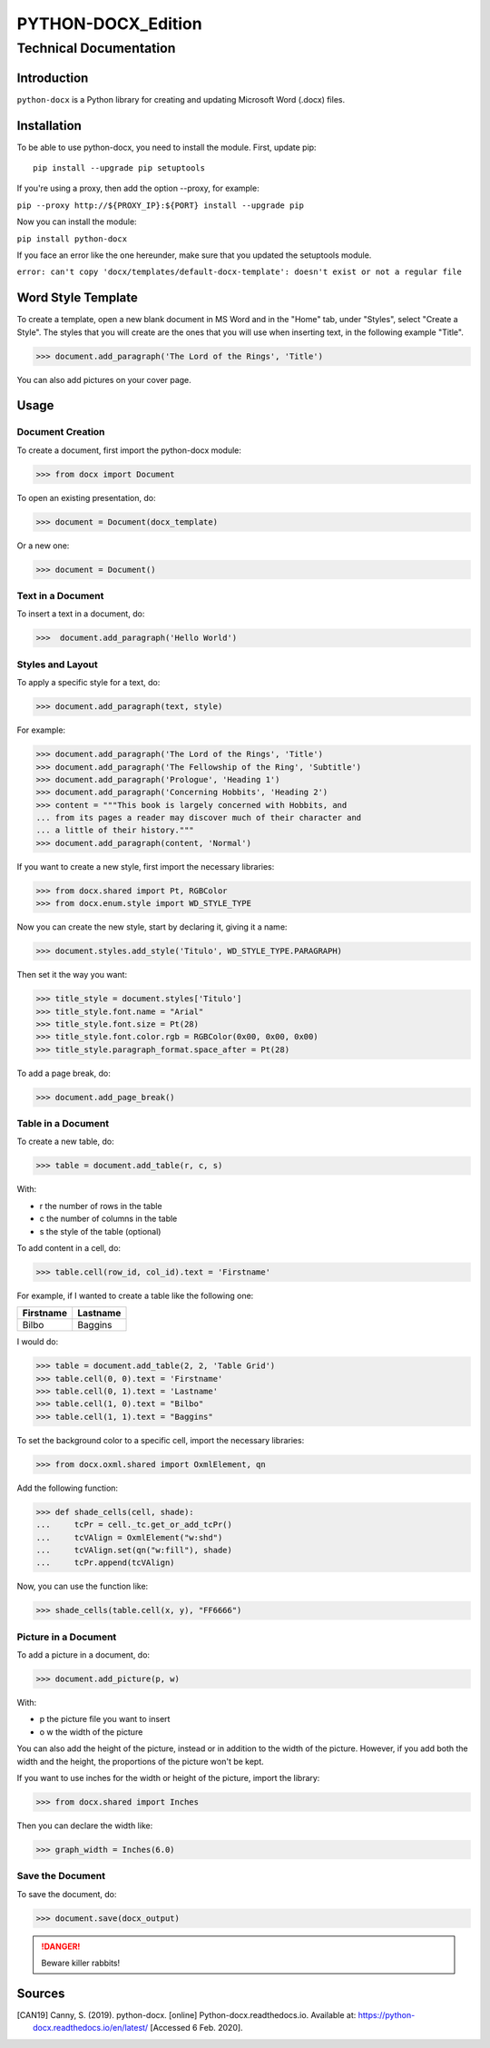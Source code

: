 =====================
 PYTHON-DOCX_Edition
=====================
-------------------------
 Technical Documentation
-------------------------

Introduction
============

``python-docx`` is a Python library for creating and updating Microsoft Word
(.docx) files.

Installation
============

To be able to use python-docx, you need to install the module. First,
update pip::

  pip install --upgrade pip setuptools

If you're using a proxy, then add the option --proxy, for example:

``pip --proxy http://${PROXY_IP}:${PORT} install --upgrade pip``

Now you can install the module:

``pip install python-docx``

If you face an error like the one hereunder, make sure that you updated
the setuptools module.

``error: can't copy 'docx/templates/default-docx-template':
doesn't exist or not a regular file``

Word Style Template
===================

To create a template, open a new blank document in MS Word and in the
"Home" tab, under "Styles", select "Create a Style". The styles that you
will create are the ones that you will use when inserting text, in the
following example "Title".

>>> document.add_paragraph('The Lord of the Rings', 'Title')

You can also add pictures on your cover page.

Usage
=====

Document Creation
-----------------

To create a document, first import the python-docx module:

>>> from docx import Document

To open an existing presentation, do:

>>> document = Document(docx_template)

Or a new one:

>>> document = Document()

Text in a Document
------------------

To insert a text in a document, do:

>>>  document.add_paragraph('Hello World')

Styles and Layout
-----------------

To apply a specific style for a text, do:

>>> document.add_paragraph(text, style)

For example:

>>> document.add_paragraph('The Lord of the Rings', 'Title')
>>> document.add_paragraph('The Fellowship of the Ring', 'Subtitle')
>>> document.add_paragraph('Prologue', 'Heading 1')
>>> document.add_paragraph('Concerning Hobbits', 'Heading 2')
>>> content = """This book is largely concerned with Hobbits, and
... from its pages a reader may discover much of their character and
... a little of their history."""
>>> document.add_paragraph(content, 'Normal')

If you want to create a new style, first import the necessary libraries:

>>> from docx.shared import Pt, RGBColor
>>> from docx.enum.style import WD_STYLE_TYPE

Now you can create the new style, start by declaring it, giving it a
name:

>>> document.styles.add_style('Titulo', WD_STYLE_TYPE.PARAGRAPH)

Then set it the way you want:

>>> title_style = document.styles['Titulo']
>>> title_style.font.name = "Arial"
>>> title_style.font.size = Pt(28)
>>> title_style.font.color.rgb = RGBColor(0x00, 0x00, 0x00)
>>> title_style.paragraph_format.space_after = Pt(28)

To add a page break, do:

>>> document.add_page_break()

Table in a Document
-------------------

To create a new table, do:

>>> table = document.add_table(r, c, s)

With:

* r the number of rows in the table

* c the number of columns in the table

* s the style of the table (optional)

To add content in a cell, do:

>>> table.cell(row_id, col_id).text = 'Firstname'

For example, if I wanted to create a table like the following one:

+-----------+----------+
| Firstname | Lastname |
+===========+==========+
| Bilbo     | Baggins  |
+-----------+----------+

I would do:

>>> table = document.add_table(2, 2, 'Table Grid')
>>> table.cell(0, 0).text = 'Firstname'
>>> table.cell(0, 1).text = 'Lastname'
>>> table.cell(1, 0).text = "Bilbo"
>>> table.cell(1, 1).text = "Baggins"

To set the background color to a specific cell, import the necessary
libraries:

>>> from docx.oxml.shared import OxmlElement, qn

Add the following function:

>>> def shade_cells(cell, shade):
...     tcPr = cell._tc.get_or_add_tcPr()
...     tcVAlign = OxmlElement("w:shd")
...     tcVAlign.set(qn("w:fill"), shade)
...     tcPr.append(tcVAlign)

Now, you can use the function like:

>>> shade_cells(table.cell(x, y), "FF6666")

Picture in a Document
---------------------

To add a picture in a document, do:

>>> document.add_picture(p, w)

With:

* p the picture file you want to insert

* o  w the width of the picture

You can also add the height of the picture, instead or in addition to
the width of the picture. However, if you add both the width and the
height, the proportions of the picture won't be kept.

If you want to use inches for the width or height of the picture, import
the library:

>>> from docx.shared import Inches

Then you can declare the width like:

>>> graph_width = Inches(6.0)

Save the Document
-----------------

To save the document, do:

>>> document.save(docx_output)

.. DANGER::
   Beware killer rabbits!

Sources
=======

.. [CAN19] Canny, S. (2019). python-docx. [online]
   Python-docx.readthedocs.io. Available at:
   https://python-docx.readthedocs.io/en/latest/ [Accessed 6 Feb. 2020].
